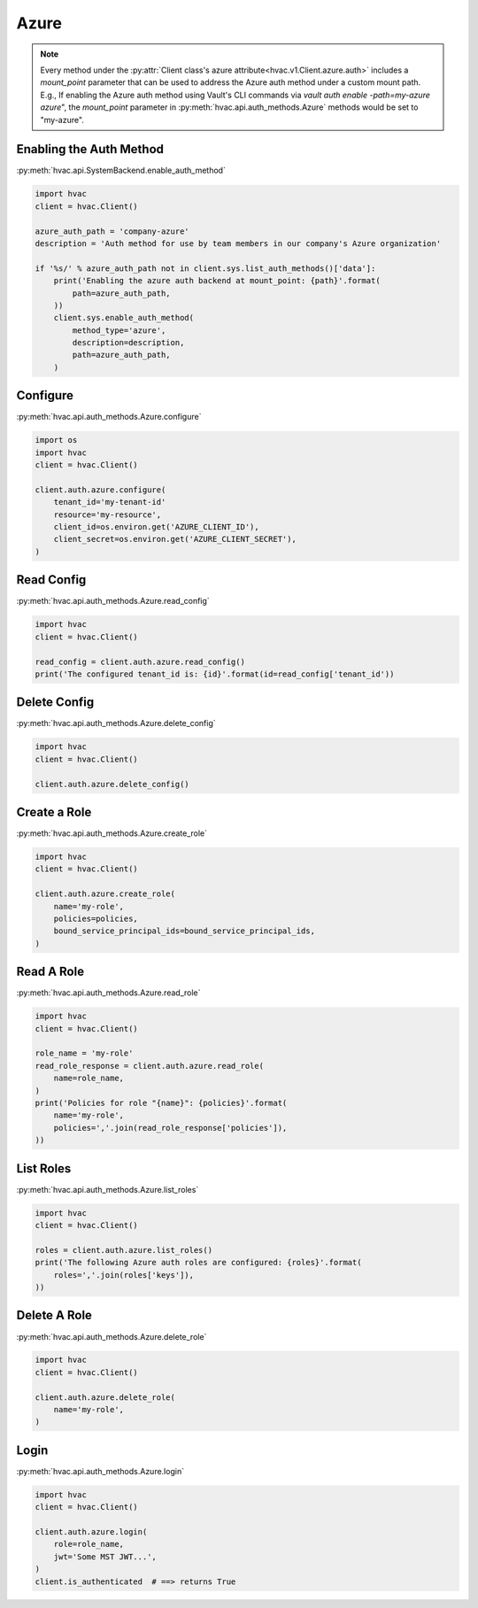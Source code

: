 .. _azure-auth-method:

Azure
=====

.. note::
    Every method under the :py:attr:`Client class's azure attribute<hvac.v1.Client.azure.auth>` includes a `mount_point` parameter that can be used to address the Azure auth method under a custom mount path. E.g., If enabling the Azure auth method using Vault's CLI commands via `vault auth enable -path=my-azure azure`", the `mount_point` parameter in :py:meth:`hvac.api.auth_methods.Azure` methods would be set to "my-azure".

Enabling the Auth Method
------------------------

:py:meth:`hvac.api.SystemBackend.enable_auth_method`

.. code:: python

    import hvac
    client = hvac.Client()

    azure_auth_path = 'company-azure'
    description = 'Auth method for use by team members in our company's Azure organization'

    if '%s/' % azure_auth_path not in client.sys.list_auth_methods()['data']:
        print('Enabling the azure auth backend at mount_point: {path}'.format(
            path=azure_auth_path,
        ))
        client.sys.enable_auth_method(
            method_type='azure',
            description=description,
            path=azure_auth_path,
        )


Configure
---------

:py:meth:`hvac.api.auth_methods.Azure.configure`

.. code:: python

    import os
    import hvac
    client = hvac.Client()

    client.auth.azure.configure(
        tenant_id='my-tenant-id'
        resource='my-resource',
        client_id=os.environ.get('AZURE_CLIENT_ID'),
        client_secret=os.environ.get('AZURE_CLIENT_SECRET'),
    )

Read Config
-----------

:py:meth:`hvac.api.auth_methods.Azure.read_config`

.. code:: python

    import hvac
    client = hvac.Client()

    read_config = client.auth.azure.read_config()
    print('The configured tenant_id is: {id}'.format(id=read_config['tenant_id'))

Delete Config
-------------

:py:meth:`hvac.api.auth_methods.Azure.delete_config`

.. code:: python

    import hvac
    client = hvac.Client()

    client.auth.azure.delete_config()

Create a Role
-------------

:py:meth:`hvac.api.auth_methods.Azure.create_role`

.. code:: python

    import hvac
    client = hvac.Client()

    client.auth.azure.create_role(
        name='my-role',
        policies=policies,
        bound_service_principal_ids=bound_service_principal_ids,
    )

Read A Role
-----------

:py:meth:`hvac.api.auth_methods.Azure.read_role`

.. code:: python

    import hvac
    client = hvac.Client()

    role_name = 'my-role'
    read_role_response = client.auth.azure.read_role(
        name=role_name,
    )
    print('Policies for role "{name}": {policies}'.format(
        name='my-role',
        policies=','.join(read_role_response['policies']),
    ))

List Roles
----------

:py:meth:`hvac.api.auth_methods.Azure.list_roles`

.. code:: python

    import hvac
    client = hvac.Client()

    roles = client.auth.azure.list_roles()
    print('The following Azure auth roles are configured: {roles}'.format(
        roles=','.join(roles['keys']),
    ))


Delete A Role
-------------

:py:meth:`hvac.api.auth_methods.Azure.delete_role`

.. code:: python

    import hvac
    client = hvac.Client()

    client.auth.azure.delete_role(
        name='my-role',
    )

Login
-----

:py:meth:`hvac.api.auth_methods.Azure.login`

.. code:: python

    import hvac
    client = hvac.Client()

    client.auth.azure.login(
        role=role_name,
        jwt='Some MST JWT...',
    )
    client.is_authenticated  # ==> returns True
